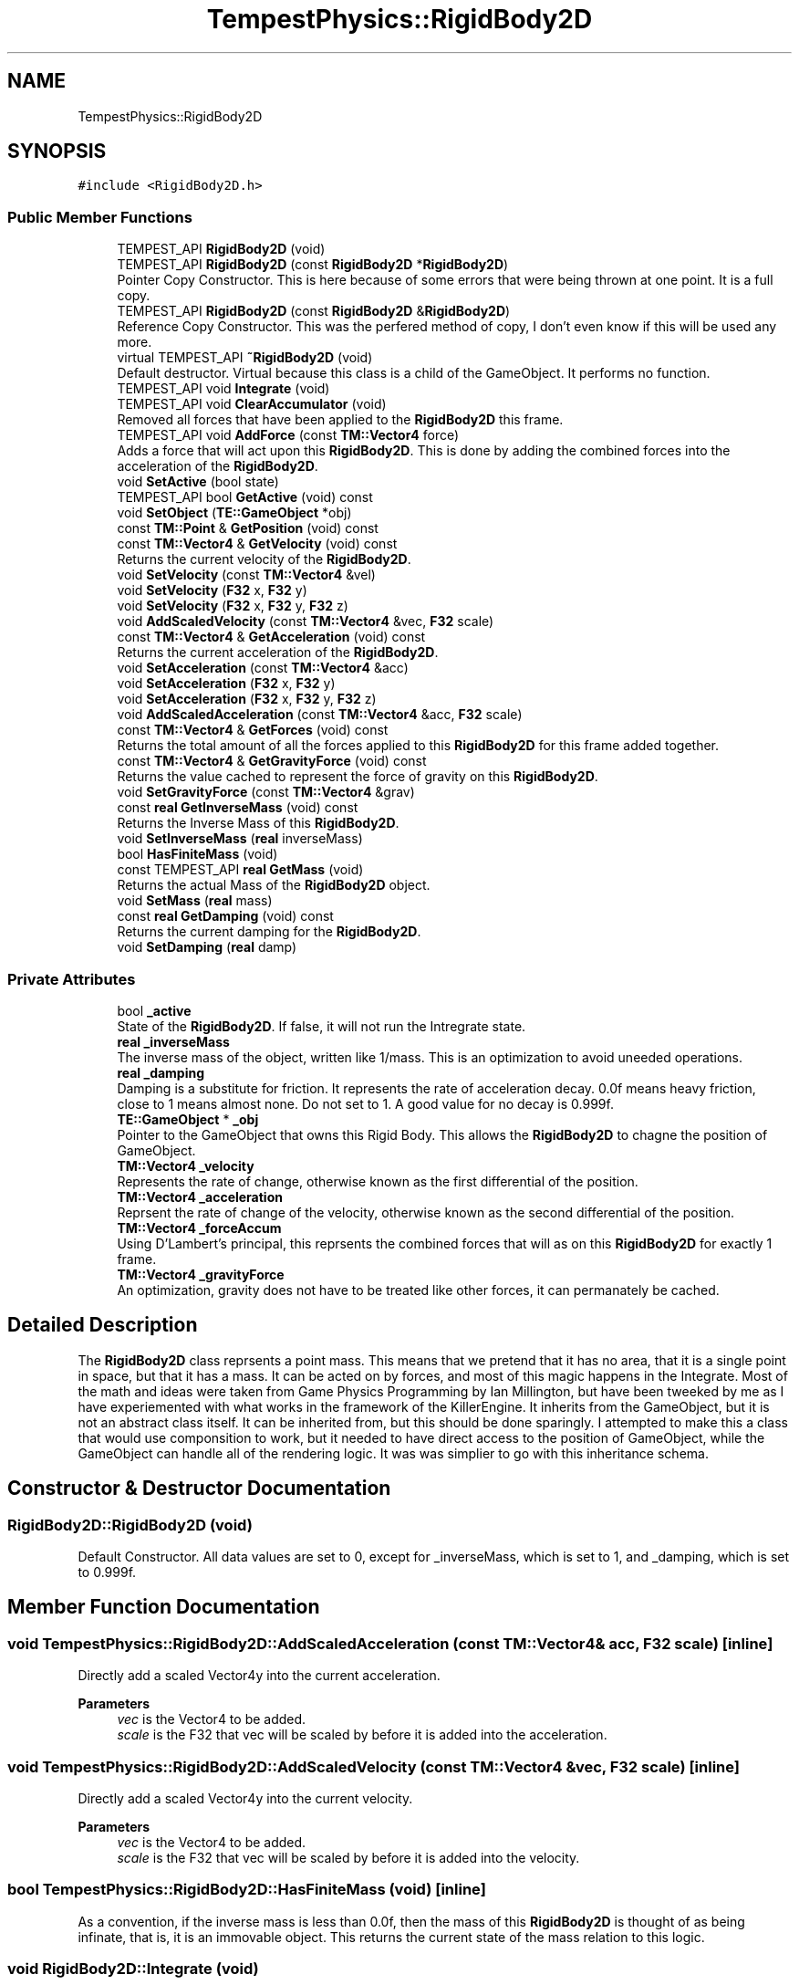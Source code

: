 .TH "TempestPhysics::RigidBody2D" 3 "Mon Mar 2 2020" "Tempest" \" -*- nroff -*-
.ad l
.nh
.SH NAME
TempestPhysics::RigidBody2D
.SH SYNOPSIS
.br
.PP
.PP
\fC#include <RigidBody2D\&.h>\fP
.SS "Public Member Functions"

.in +1c
.ti -1c
.RI "TEMPEST_API \fBRigidBody2D\fP (void)"
.br
.ti -1c
.RI "TEMPEST_API \fBRigidBody2D\fP (const \fBRigidBody2D\fP *\fBRigidBody2D\fP)"
.br
.RI "Pointer Copy Constructor\&. This is here because of some errors that were being thrown at one point\&. It is a full copy\&. "
.ti -1c
.RI "TEMPEST_API \fBRigidBody2D\fP (const \fBRigidBody2D\fP &\fBRigidBody2D\fP)"
.br
.RI "Reference Copy Constructor\&. This was the perfered method of copy, I don't even know if this will be used any more\&. "
.ti -1c
.RI "virtual TEMPEST_API \fB~RigidBody2D\fP (void)"
.br
.RI "Default destructor\&. Virtual because this class is a child of the GameObject\&. It performs no function\&. "
.ti -1c
.RI "TEMPEST_API void \fBIntegrate\fP (void)"
.br
.ti -1c
.RI "TEMPEST_API void \fBClearAccumulator\fP (void)"
.br
.RI "Removed all forces that have been applied to the \fBRigidBody2D\fP this frame\&. "
.ti -1c
.RI "TEMPEST_API void \fBAddForce\fP (const \fBTM::Vector4\fP force)"
.br
.RI "Adds a force that will act upon this \fBRigidBody2D\fP\&. This is done by adding the combined forces into the acceleration of the \fBRigidBody2D\fP\&. "
.ti -1c
.RI "void \fBSetActive\fP (bool state)"
.br
.ti -1c
.RI "TEMPEST_API bool \fBGetActive\fP (void) const"
.br
.ti -1c
.RI "void \fBSetObject\fP (\fBTE::GameObject\fP *obj)"
.br
.ti -1c
.RI "const \fBTM::Point\fP & \fBGetPosition\fP (void) const"
.br
.ti -1c
.RI "const \fBTM::Vector4\fP & \fBGetVelocity\fP (void) const"
.br
.RI "Returns the current velocity of the \fBRigidBody2D\fP\&. "
.ti -1c
.RI "void \fBSetVelocity\fP (const \fBTM::Vector4\fP &vel)"
.br
.ti -1c
.RI "void \fBSetVelocity\fP (\fBF32\fP x, \fBF32\fP y)"
.br
.ti -1c
.RI "void \fBSetVelocity\fP (\fBF32\fP x, \fBF32\fP y, \fBF32\fP z)"
.br
.ti -1c
.RI "void \fBAddScaledVelocity\fP (const \fBTM::Vector4\fP &vec, \fBF32\fP scale)"
.br
.ti -1c
.RI "const \fBTM::Vector4\fP & \fBGetAcceleration\fP (void) const"
.br
.RI "Returns the current acceleration of the \fBRigidBody2D\fP\&. "
.ti -1c
.RI "void \fBSetAcceleration\fP (const \fBTM::Vector4\fP &acc)"
.br
.ti -1c
.RI "void \fBSetAcceleration\fP (\fBF32\fP x, \fBF32\fP y)"
.br
.ti -1c
.RI "void \fBSetAcceleration\fP (\fBF32\fP x, \fBF32\fP y, \fBF32\fP z)"
.br
.ti -1c
.RI "void \fBAddScaledAcceleration\fP (const \fBTM::Vector4\fP &acc, \fBF32\fP scale)"
.br
.ti -1c
.RI "const \fBTM::Vector4\fP & \fBGetForces\fP (void) const"
.br
.RI "Returns the total amount of all the forces applied to this \fBRigidBody2D\fP for this frame added together\&. "
.ti -1c
.RI "const \fBTM::Vector4\fP & \fBGetGravityForce\fP (void) const"
.br
.RI "Returns the value cached to represent the force of gravity on this \fBRigidBody2D\fP\&. "
.ti -1c
.RI "void \fBSetGravityForce\fP (const \fBTM::Vector4\fP &grav)"
.br
.ti -1c
.RI "const \fBreal\fP \fBGetInverseMass\fP (void) const"
.br
.RI "Returns the Inverse Mass of this \fBRigidBody2D\fP\&. "
.ti -1c
.RI "void \fBSetInverseMass\fP (\fBreal\fP inverseMass)"
.br
.ti -1c
.RI "bool \fBHasFiniteMass\fP (void)"
.br
.ti -1c
.RI "const TEMPEST_API \fBreal\fP \fBGetMass\fP (void)"
.br
.RI "Returns the actual Mass of the \fBRigidBody2D\fP object\&. "
.ti -1c
.RI "void \fBSetMass\fP (\fBreal\fP mass)"
.br
.ti -1c
.RI "const \fBreal\fP \fBGetDamping\fP (void) const"
.br
.RI "Returns the current damping for the \fBRigidBody2D\fP\&. "
.ti -1c
.RI "void \fBSetDamping\fP (\fBreal\fP damp)"
.br
.in -1c
.SS "Private Attributes"

.in +1c
.ti -1c
.RI "bool \fB_active\fP"
.br
.RI "State of the \fBRigidBody2D\fP\&. If false, it will not run the Intregrate state\&. "
.ti -1c
.RI "\fBreal\fP \fB_inverseMass\fP"
.br
.RI "The inverse mass of the object, written like 1/mass\&. This is an optimization to avoid uneeded operations\&. "
.ti -1c
.RI "\fBreal\fP \fB_damping\fP"
.br
.RI "Damping is a substitute for friction\&. It represents the rate of acceleration decay\&. 0\&.0f means heavy friction, close to 1 means almost none\&. Do not set to 1\&. A good value for no decay is 0\&.999f\&. "
.ti -1c
.RI "\fBTE::GameObject\fP * \fB_obj\fP"
.br
.RI "Pointer to the GameObject that owns this Rigid Body\&. This allows the \fBRigidBody2D\fP to chagne the position of GameObject\&. "
.ti -1c
.RI "\fBTM::Vector4\fP \fB_velocity\fP"
.br
.RI "Represents the rate of change, otherwise known as the first differential of the position\&. "
.ti -1c
.RI "\fBTM::Vector4\fP \fB_acceleration\fP"
.br
.RI "Reprsent the rate of change of the velocity, otherwise known as the second differential of the position\&. "
.ti -1c
.RI "\fBTM::Vector4\fP \fB_forceAccum\fP"
.br
.RI "Using D'Lambert's principal, this reprsents the combined forces that will as on this \fBRigidBody2D\fP for exactly 1 frame\&. "
.ti -1c
.RI "\fBTM::Vector4\fP \fB_gravityForce\fP"
.br
.RI "An optimization, gravity does not have to be treated like other forces, it can permanately be cached\&. "
.in -1c
.SH "Detailed Description"
.PP 
The \fBRigidBody2D\fP class reprsents a point mass\&. This means that we pretend that it has no area, that it is a single point in space, but that it has a mass\&. It can be acted on by forces, and most of this magic happens in the Integrate\&. Most of the math and ideas were taken from Game Physics Programming by Ian Millington, but have been tweeked by me as I have experiemented with what works in the framework of the KillerEngine\&. It inherits from the GameObject, but it is not an abstract class itself\&. It can be inherited from, but this should be done sparingly\&. I attempted to make this a class that would use componsition to work, but it needed to have direct access to the position of GameObject, while the GameObject can handle all of the rendering logic\&. It was was simplier to go with this inheritance schema\&. 
.br
 
.SH "Constructor & Destructor Documentation"
.PP 
.SS "RigidBody2D::RigidBody2D (void)"
Default Constructor\&. All data values are set to 0, except for _inverseMass, which is set to 1, and _damping, which is set to 0\&.999f\&. 
.SH "Member Function Documentation"
.PP 
.SS "void TempestPhysics::RigidBody2D::AddScaledAcceleration (const \fBTM::Vector4\fP & acc, \fBF32\fP scale)\fC [inline]\fP"
Directly add a scaled Vector4y into the current acceleration\&. 
.PP
\fBParameters\fP
.RS 4
\fIvec\fP is the Vector4 to be added\&. 
.br
\fIscale\fP is the F32 that vec will be scaled by before it is added into the acceleration\&. 
.br
 
.RE
.PP

.SS "void TempestPhysics::RigidBody2D::AddScaledVelocity (const \fBTM::Vector4\fP & vec, \fBF32\fP scale)\fC [inline]\fP"
Directly add a scaled Vector4y into the current velocity\&. 
.PP
\fBParameters\fP
.RS 4
\fIvec\fP is the Vector4 to be added\&. 
.br
\fIscale\fP is the F32 that vec will be scaled by before it is added into the velocity\&. 
.br
 
.RE
.PP

.SS "bool TempestPhysics::RigidBody2D::HasFiniteMass (void)\fC [inline]\fP"
As a convention, if the inverse mass is less than 0\&.0f, then the mass of this \fBRigidBody2D\fP is thought of as being infinate, that is, it is an immovable object\&. This returns the current state of the mass relation to this logic\&. 
.SS "void RigidBody2D::Integrate (void)"
Integrate is where the physical poperties of a point mass are simulated\&. An algorithm is used to update the velocity based off the acceleration, and the position based off the velocity\&. Forces that are applied to this \fBRigidBody2D\fP are taken into account for this update\&. All forces are cleared at the end of the integration step\&. 
.SS "void TempestPhysics::RigidBody2D::SetAcceleration (const \fBTM::Vector4\fP & acc)\fC [inline]\fP"
Directly set the acceleration of the \fBRigidBody2D\fP without regards to physics or the current value of the acceleration\&. 
.PP
\fBParameters\fP
.RS 4
\fIacc\fP is the new value of the acceleration\&. 
.RE
.PP

.SS "void TempestPhysics::RigidBody2D::SetAcceleration (\fBF32\fP x, \fBF32\fP y)\fC [inline]\fP"
Directly set the acceleration of the \fBRigidBody2D\fP without regards to physics or the current value of the acceleration\&. The z value is not affected\&. 
.PP
\fBParameters\fP
.RS 4
\fIx\fP is the value for the x element of the acceleration\&. 
.br
\fIy\fP is the value for the y element of the acceleration\&. 
.RE
.PP

.SS "void TempestPhysics::RigidBody2D::SetAcceleration (\fBF32\fP x, \fBF32\fP y, \fBF32\fP z)\fC [inline]\fP"
Directly set the acceleration of the \fBRigidBody2D\fP without regards to physics or the current value of the acceleration\&. 
.PP
\fBParameters\fP
.RS 4
\fIx\fP is the value for the x element of the acceleration\&. 
.br
\fIy\fP is the value for the y element of the acceleration\&. 
.br
\fIz\fP is the value for teh z element of the acceleration\&. 
.RE
.PP

.SS "void TempestPhysics::RigidBody2D::SetDamping (\fBreal\fP damp)\fC [inline]\fP"
Sets the damping value for the \fBRigidBody2D\fP\&. 
.PP
\fBParameters\fP
.RS 4
\fIdamp\fP is the new value for damping\&. 
.RE
.PP

.SS "void TempestPhysics::RigidBody2D::SetGravityForce (const \fBTM::Vector4\fP & grav)\fC [inline]\fP"
Sets the cached value that represents the force of gravity on this \fBRigidBody2D\fP\&. 
.PP
\fBParameters\fP
.RS 4
\fIgrav\fP is the value that the gravity force will be set to\&. 
.RE
.PP

.SS "void TempestPhysics::RigidBody2D::SetInverseMass (\fBreal\fP inverseMass)\fC [inline]\fP"
Sets the Inverse Mass of this \fBRigidBody2D\fP\&. 
.PP
\fBParameters\fP
.RS 4
\fIinverseMass\fP is the new value for the inverse mass\&. 
.RE
.PP

.SS "void TempestPhysics::RigidBody2D::SetMass (\fBreal\fP mass)\fC [inline]\fP"
Sets the actual Mass of the \fBRigidBody2D\fP object\&. Because Mass is stored as the inverse, that is 1/mass, this involves some math to set up the inverse\&. 
.PP
\fBParameters\fP
.RS 4
\fImass\fP is the value that will be transformed into the inverse mass\&. Cannot be set to 0\&. 
.br
 
.RE
.PP

.SS "void TempestPhysics::RigidBody2D::SetVelocity (const \fBTM::Vector4\fP & vel)\fC [inline]\fP"
Directly sets the velocity of the \fBRigidBody2D\fP, ignoring acceleration and physics\&. This can be viewed as an impulse, but permanent\&. 
.PP
\fBParameters\fP
.RS 4
\fIvel\fP is the value set for the velocity\&. Disregards what the velocity was\&. 
.br
 
.RE
.PP

.SS "void TempestPhysics::RigidBody2D::SetVelocity (\fBF32\fP x, \fBF32\fP y)\fC [inline]\fP"
Directly sets the velocity of the \fBRigidBody2D\fP, ignoring acceleration and physics\&. This can be viewed as an impulse, but permanent\&. Does not change the z value of the velocity\&. 
.PP
\fBParameters\fP
.RS 4
\fIx\fP is the value for the x part of the velocity\&. 
.br
\fIy\fP is the value for the y part of the velocity\&. 
.br
 
.RE
.PP

.SS "void TempestPhysics::RigidBody2D::SetVelocity (\fBF32\fP x, \fBF32\fP y, \fBF32\fP z)\fC [inline]\fP"
Directly sets the velocity of the \fBRigidBody2D\fP, ignoring acceleration and physics\&. This can be viewed as an impulse, but permanent\&. 
.PP
\fBParameters\fP
.RS 4
\fIx\fP is the value for the x part of the velocity\&. 
.br
\fIy\fP is the value for the y part of the velocity\&. \\parar z is the value for the z part of the velocity\&. 
.RE
.PP


.SH "Author"
.PP 
Generated automatically by Doxygen for Tempest from the source code\&.

